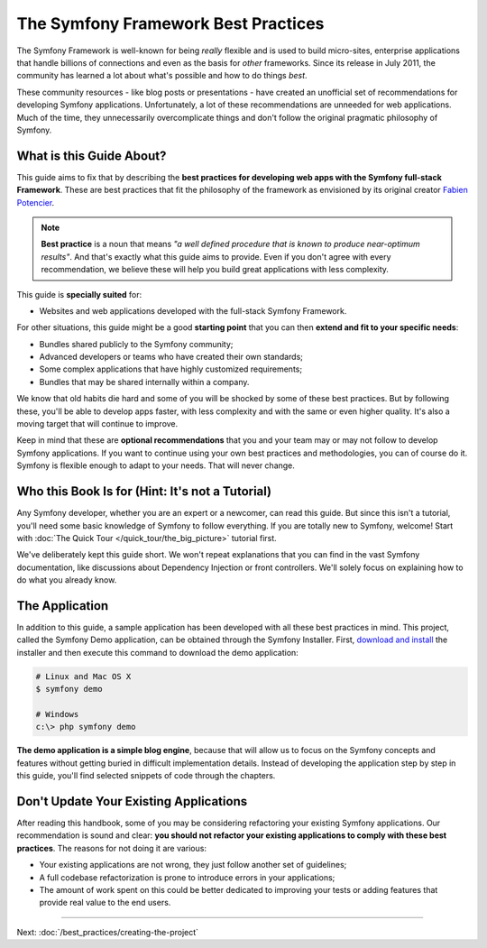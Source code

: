 .. index::
   single: Symfony Framework Best Practices

The Symfony Framework Best Practices
====================================

The Symfony Framework is well-known for being *really* flexible and is used
to build micro-sites, enterprise applications that handle billions of connections
and even as the basis for *other* frameworks. Since its release in July 2011,
the community has learned a lot about what's possible and how to do things *best*.

These community resources - like blog posts or presentations - have created
an unofficial set of recommendations for developing Symfony applications.
Unfortunately, a lot of these recommendations are unneeded for web applications.
Much of the time, they unnecessarily overcomplicate things and don't follow the
original pragmatic philosophy of Symfony.

What is this Guide About?
-------------------------

This guide aims to fix that by describing the **best practices for developing
web apps with the Symfony full-stack Framework**. These are best practices that
fit the philosophy of the framework as envisioned by its original creator
`Fabien Potencier`_.

.. note::

    **Best practice** is a noun that means *"a well defined procedure that is
    known to produce near-optimum results"*. And that's exactly what this
    guide aims to provide. Even if you don't agree with every recommendation,
    we believe these will help you build great applications with less complexity.

This guide is **specially suited** for:

* Websites and web applications developed with the full-stack Symfony Framework.

For other situations, this guide might be a good **starting point** that you can
then **extend and fit to your specific needs**:

* Bundles shared publicly to the Symfony community;
* Advanced developers or teams who have created their own standards;
* Some complex applications that have highly customized requirements;
* Bundles that may be shared internally within a company.

We know that old habits die hard and some of you will be shocked by some
of these best practices. But by following these, you'll be able to develop
apps faster, with less complexity and with the same or even higher quality.
It's also a moving target that will continue to improve.

Keep in mind that these are **optional recommendations** that you and your
team may or may not follow to develop Symfony applications. If you want to
continue using your own best practices and methodologies, you can of course
do it. Symfony is flexible enough to adapt to your needs. That will never
change.

Who this Book Is for (Hint: It's not a Tutorial)
------------------------------------------------

Any Symfony developer, whether you are an expert or a newcomer, can read this
guide. But since this isn't a tutorial, you'll need some basic knowledge of
Symfony to follow everything. If you are totally new to Symfony, welcome!
Start with :doc:`The Quick Tour </quick_tour/the_big_picture>` tutorial first.

We've deliberately kept this guide short. We won't repeat explanations that
you can find in the vast Symfony documentation, like discussions about Dependency
Injection or front controllers. We'll solely focus on explaining how to do
what you already know.

The Application
---------------

In addition to this guide, a sample application has been developed with all these
best practices in mind. This project, called the Symfony Demo application, can
be obtained through the Symfony Installer. First, `download and install`_ the
installer and then execute this command to download the demo application:

.. code-block:: terminal

    # Linux and Mac OS X
    $ symfony demo

    # Windows
    c:\> php symfony demo

**The demo application is a simple blog engine**, because that will allow us to
focus on the Symfony concepts and features without getting buried in difficult
implementation details. Instead of developing the application step by step in
this guide, you'll find selected snippets of code through the chapters.

Don't Update Your Existing Applications
---------------------------------------

After reading this handbook, some of you may be considering refactoring your
existing Symfony applications. Our recommendation is sound and clear: **you
should not refactor your existing applications to comply with these best
practices**. The reasons for not doing it are various:

* Your existing applications are not wrong, they just follow another set of
  guidelines;
* A full codebase refactorization is prone to introduce errors in your
  applications;
* The amount of work spent on this could be better dedicated to improving
  your tests or adding features that provide real value to the end users.

----

Next: :doc:`/best_practices/creating-the-project`

.. _`Fabien Potencier`: https://connect.sensiolabs.com/profile/fabpot
.. _`download and install`: https://symfony.com/download
